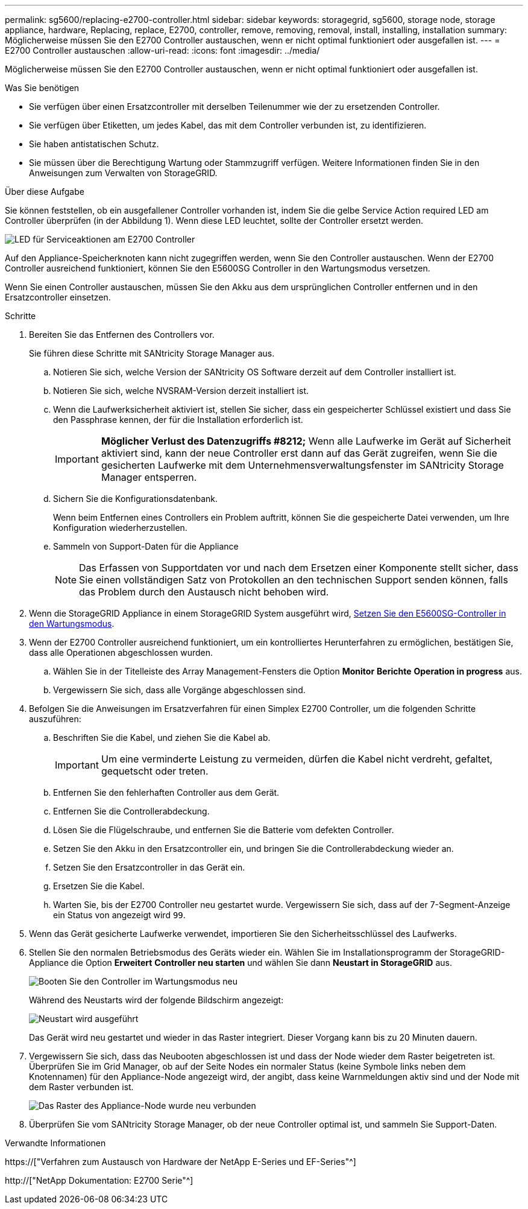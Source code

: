 ---
permalink: sg5600/replacing-e2700-controller.html 
sidebar: sidebar 
keywords: storagegrid, sg5600, storage node, storage appliance, hardware, Replacing, replace, E2700, controller, remove, removing, removal, install, installing, installation 
summary: Möglicherweise müssen Sie den E2700 Controller austauschen, wenn er nicht optimal funktioniert oder ausgefallen ist. 
---
= E2700 Controller austauschen
:allow-uri-read: 
:icons: font
:imagesdir: ../media/


[role="lead"]
Möglicherweise müssen Sie den E2700 Controller austauschen, wenn er nicht optimal funktioniert oder ausgefallen ist.

.Was Sie benötigen
* Sie verfügen über einen Ersatzcontroller mit derselben Teilenummer wie der zu ersetzenden Controller.
* Sie verfügen über Etiketten, um jedes Kabel, das mit dem Controller verbunden ist, zu identifizieren.
* Sie haben antistatischen Schutz.
* Sie müssen über die Berechtigung Wartung oder Stammzugriff verfügen. Weitere Informationen finden Sie in den Anweisungen zum Verwalten von StorageGRID.


.Über diese Aufgabe
Sie können feststellen, ob ein ausgefallener Controller vorhanden ist, indem Sie die gelbe Service Action required LED am Controller überprüfen (in der Abbildung 1). Wenn diese LED leuchtet, sollte der Controller ersetzt werden.

image::../media/e2700_controller_sar_led.gif[LED für Serviceaktionen am E2700 Controller]

Auf den Appliance-Speicherknoten kann nicht zugegriffen werden, wenn Sie den Controller austauschen. Wenn der E2700 Controller ausreichend funktioniert, können Sie den E5600SG Controller in den Wartungsmodus versetzen.

Wenn Sie einen Controller austauschen, müssen Sie den Akku aus dem ursprünglichen Controller entfernen und in den Ersatzcontroller einsetzen.

.Schritte
. Bereiten Sie das Entfernen des Controllers vor.
+
Sie führen diese Schritte mit SANtricity Storage Manager aus.

+
.. Notieren Sie sich, welche Version der SANtricity OS Software derzeit auf dem Controller installiert ist.
.. Notieren Sie sich, welche NVSRAM-Version derzeit installiert ist.
.. Wenn die Laufwerksicherheit aktiviert ist, stellen Sie sicher, dass ein gespeicherter Schlüssel existiert und dass Sie den Passphrase kennen, der für die Installation erforderlich ist.
+

IMPORTANT: *Möglicher Verlust des Datenzugriffs #8212;* Wenn alle Laufwerke im Gerät auf Sicherheit aktiviert sind, kann der neue Controller erst dann auf das Gerät zugreifen, wenn Sie die gesicherten Laufwerke mit dem Unternehmensverwaltungsfenster im SANtricity Storage Manager entsperren.

.. Sichern Sie die Konfigurationsdatenbank.
+
Wenn beim Entfernen eines Controllers ein Problem auftritt, können Sie die gespeicherte Datei verwenden, um Ihre Konfiguration wiederherzustellen.

.. Sammeln von Support-Daten für die Appliance
+

NOTE: Das Erfassen von Supportdaten vor und nach dem Ersetzen einer Komponente stellt sicher, dass Sie einen vollständigen Satz von Protokollen an den technischen Support senden können, falls das Problem durch den Austausch nicht behoben wird.



. Wenn die StorageGRID Appliance in einem StorageGRID System ausgeführt wird, xref:placing-appliance-into-maintenance-mode.adoc[Setzen Sie den E5600SG-Controller in den Wartungsmodus].
. Wenn der E2700 Controller ausreichend funktioniert, um ein kontrolliertes Herunterfahren zu ermöglichen, bestätigen Sie, dass alle Operationen abgeschlossen wurden.
+
.. Wählen Sie in der Titelleiste des Array Management-Fensters die Option *Monitor* *Berichte* *Operation in progress* aus.
.. Vergewissern Sie sich, dass alle Vorgänge abgeschlossen sind.


. Befolgen Sie die Anweisungen im Ersatzverfahren für einen Simplex E2700 Controller, um die folgenden Schritte auszuführen:
+
.. Beschriften Sie die Kabel, und ziehen Sie die Kabel ab.
+

IMPORTANT: Um eine verminderte Leistung zu vermeiden, dürfen die Kabel nicht verdreht, gefaltet, gequetscht oder treten.

.. Entfernen Sie den fehlerhaften Controller aus dem Gerät.
.. Entfernen Sie die Controllerabdeckung.
.. Lösen Sie die Flügelschraube, und entfernen Sie die Batterie vom defekten Controller.
.. Setzen Sie den Akku in den Ersatzcontroller ein, und bringen Sie die Controllerabdeckung wieder an.
.. Setzen Sie den Ersatzcontroller in das Gerät ein.
.. Ersetzen Sie die Kabel.
.. Warten Sie, bis der E2700 Controller neu gestartet wurde. Vergewissern Sie sich, dass auf der 7-Segment-Anzeige ein Status von angezeigt wird `99`.


. Wenn das Gerät gesicherte Laufwerke verwendet, importieren Sie den Sicherheitsschlüssel des Laufwerks.
. Stellen Sie den normalen Betriebsmodus des Geräts wieder ein. Wählen Sie im Installationsprogramm der StorageGRID-Appliance die Option *Erweitert* *Controller neu starten* und wählen Sie dann *Neustart in StorageGRID* aus.
+
image::../media/reboot_controller_from_maintenance_mode.png[Booten Sie den Controller im Wartungsmodus neu]

+
Während des Neustarts wird der folgende Bildschirm angezeigt:

+
image::../media/reboot_controller_in_progress.png[Neustart wird ausgeführt]

+
Das Gerät wird neu gestartet und wieder in das Raster integriert. Dieser Vorgang kann bis zu 20 Minuten dauern.

. Vergewissern Sie sich, dass das Neubooten abgeschlossen ist und dass der Node wieder dem Raster beigetreten ist. Überprüfen Sie im Grid Manager, ob auf der Seite Nodes ein normaler Status (keine Symbole links neben dem Knotennamen) für den Appliance-Node angezeigt wird, der angibt, dass keine Warnmeldungen aktiv sind und der Node mit dem Raster verbunden ist.
+
image::../media/node_rejoin_grid_confirmation.png[Das Raster des Appliance-Node wurde neu verbunden]

. Überprüfen Sie vom SANtricity Storage Manager, ob der neue Controller optimal ist, und sammeln Sie Support-Daten.


.Verwandte Informationen
https://["Verfahren zum Austausch von Hardware der NetApp E-Series und EF-Series"^]

http://["NetApp Dokumentation: E2700 Serie"^]
